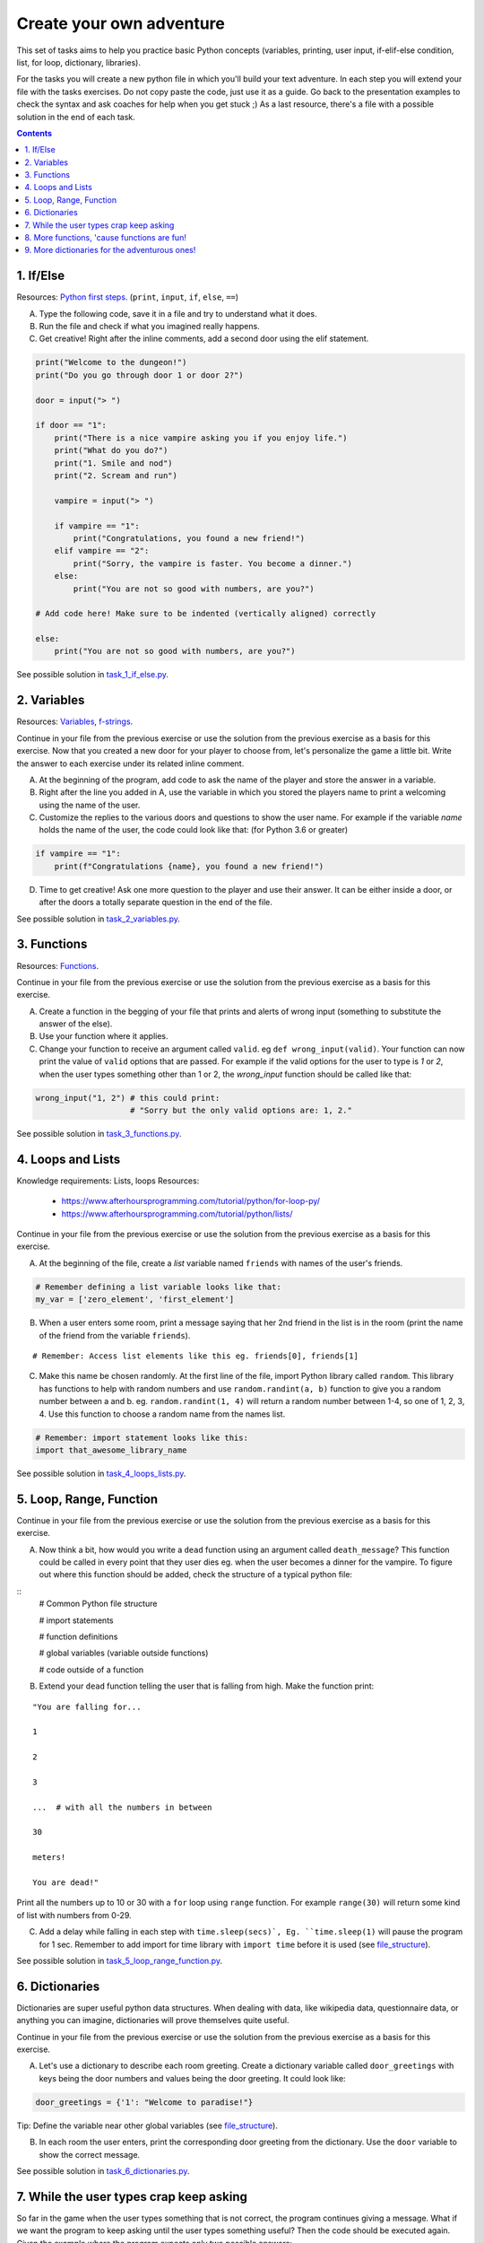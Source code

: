 =========================
Create your own adventure
=========================

This set of tasks aims to help you practice basic Python concepts (variables,
printing, user input, if-elif-else condition, list, for loop, dictionary,
libraries).

For the tasks you will create a new python file in which you'll build your text
adventure. In each step you will extend your file with the tasks exercises. Do
not copy paste the code, just use it as a guide. Go back to the presentation
examples to check the syntax and ask coaches for help when you get stuck ;) As
a last resource, there's a file with a possible solution in the end of each task.


.. contents::


1. If/Else
==========


Resources: `Python first steps <https://python.swaroopch.com/first_steps.html>`_. (``print``, ``input``, ``if``, ``else``, ``==``)

A) Type the following code, save it in a file and try to understand what
   it does.

B) Run the file and check if what you imagined really happens.

C) Get creative! Right after the inline comments, add a second door using
   the elif statement.

.. code-block:: python

    print("Welcome to the dungeon!")
    print("Do you go through door 1 or door 2?")

    door = input("> ")

    if door == "1":
        print("There is a nice vampire asking you if you enjoy life.")
        print("What do you do?")
        print("1. Smile and nod")
        print("2. Scream and run")

        vampire = input("> ")

        if vampire == "1":
            print("Congratulations, you found a new friend!")
        elif vampire == "2":
            print("Sorry, the vampire is faster. You become a dinner.")
        else:
            print("You are not so good with numbers, are you?")

    # Add code here! Make sure to be indented (vertically aligned) correctly

    else:
        print("You are not so good with numbers, are you?")

See possible solution in `task_1_if_else.py`_.

.. _task_1_if_else.py: adventure_solutions/task_1_if_else.py
 

2. Variables
============

Resources: Variables_, f-strings_.

.. _Variables: https://www.programiz.com/python-programming/variables-constants-literals
.. _f-strings: https://realpython.com/python-f-strings/#f-strings-a-new-and-improved-way-to-format-strings-in-python

Continue in your file from the previous exercise or use the solution from the
previous exercise as a basis for this exercise. Now that you created a new door
for your player to choose from, let's personalize the game a little bit. Write
the answer to each exercise under its related inline comment.

A) At the beginning of the program, add code to ask the name of the player and
   store the answer in a variable.

B) Right after the line you added in A, use the variable in which you stored
   the players name to print a welcoming using the name of the user.

C) Customize the replies to the various doors and questions to show the user
   name. For example if the variable `name` holds the name of the user, the
   code could look like that: (for Python 3.6 or greater)


.. code-block:: python


    if vampire == "1":
        print(f"Congratulations {name}, you found a new friend!")


D) Time to get creative! Ask one more question to the player and use their
   answer. It can be either inside a door, or after the doors a totally
   separate question in the end of the file.

See possible solution in `task_2_variables.py`_.

.. _task_2_variables.py: adventure_solutions/task_2_variables.py


3. Functions
============
Resources: Functions_.

.. _Functions: https://python.swaroopch.com/functions.html

Continue in your file from the previous exercise or use the solution from the
previous exercise as a basis for this exercise.

A) Create a function in the begging of your file that prints and alerts of wrong
   input (something to substitute the answer of the else).

B) Use your function where it applies.

C) Change your function to receive an argument called ``valid``.
   eg ``def wrong_input(valid)``. Your function can now print the value of
   ``valid`` options that are passed. For example if the valid options for
   the user to type is `1` or `2`, when the user types something other than 1
   or 2, the `wrong_input` function should be called like that:

.. code-block:: python

    wrong_input("1, 2") # this could print:
                        # "Sorry but the only valid options are: 1, 2."

See possible solution in `task_3_functions.py`_.

.. _task_3_functions.py: adventure_solutions/task_3_functions.py


4. Loops and Lists
==================
Knowledge requirements: Lists, loops
Resources: 
   * https://www.afterhoursprogramming.com/tutorial/python/for-loop-py/
   * https://www.afterhoursprogramming.com/tutorial/python/lists/

Continue in your file from the previous exercise or use the solution from the
previous exercise as a basis for this exercise.

A) At the beginning of the file, create a *list* variable named ``friends`` with
   names of the user's friends.

.. code-block:: python

    # Remember defining a list variable looks like that:
    my_var = ['zero_element', 'first_element']

B) When a user enters some room, print a message saying that her 2nd friend in
   the list is in the room (print the name of the friend from the variable
   ``friends``).

::

    # Remember: Access list elements like this eg. friends[0], friends[1]

C) Make this name be chosen randomly. At the first line of the file, import
   Python library called ``random``. This library has functions to help with
   random numbers and use ``random.randint(a, b)`` function to give you a random
   number between a and b. eg. ``random.randint(1, 4)`` will return a random
   number between 1-4, so one of 1, 2, 3, 4. Use this function to choose a
   random name from the names list.

.. code-block:: python

    # Remember: import statement looks like this:
    import that_awesome_library_name

See possible solution in `task_4_loops_lists.py`_.

.. _task_4_loops_lists.py: adventure_solutions/task_4_loops_lists.py


5. Loop, Range, Function
========================

Continue in your file from the previous exercise or use the solution from the
previous exercise as a basis for this exercise.

A) Now think a bit, how would you write a ``dead`` function using an argument
   called ``death_message``? This function could be called in every point that
   they user dies eg. when the user becomes a dinner for the vampire. To figure
   out where this function should be added, check the structure of a typical
   python file:

.. _file_structure:

::
    # Common Python file structure

    # import statements

    # function definitions

    # global variables (variable outside functions)

    # code outside of a function

B) Extend your ``dead`` function telling the user that is falling from high.
   Make the function print:

::

    "You are falling for...

    1

    2

    3

    ...  # with all the numbers in between

    30

    meters!

    You are dead!"


Print all the numbers up to 10 or 30 with a ``for`` loop using ``range``
function. For example ``range(30)`` will return some kind of list with numbers
from 0-29.

C) Add a delay while falling in each step with ``time.sleep(secs)`, Eg.
   ``time.sleep(1)`` will pause the program for 1 sec. Remember to add import
   for time library with ``import time`` before it is used (see file_structure_).

See possible solution in `task_5_loop_range_function.py`_.

.. _task_5_loop_range_function.py: adventure_solutions/task_5_loop_range_function.py


6. Dictionaries
===============

Dictionaries are super useful python data structures. When dealing with data,
like wikipedia data, questionnaire data, or anything you can imagine,
dictionaries will prove themselves quite useful.

Continue in your file from the previous exercise or use the solution from the
previous exercise as a basis for this exercise.

A) Let's use a dictionary to describe each room greeting. Create a dictionary
   variable called ``door_greetings`` with keys being the door numbers and
   values being the door greeting. It could look like:

.. code-block:: python

   door_greetings = {'1': "Welcome to paradise!"}

::

Tip:
Define the variable near other global variables (see file_structure_).

B) In each room the user enters, print the corresponding door greeting from the
   dictionary. Use the ``door`` variable to show the correct message.

See possible solution in `task_6_dictionaries.py`_.

.. _task_6_dictionaries.py: adventure_solutions/task_6_dictionaries.py


7. While the user types crap keep asking
========================================

So far in the game when the user types something that is not correct, the
program continues giving a message. What if we want the program to keep asking
until the user types something useful? Then the code should be executed again.
Given the example where the program expects only two possible answers:

Example ``Invalid message``:

.. code-block:: python

    number = input('Choose a door (1/2):')

    if number != '1' and number != '2':
        print('Only 1 or 2 is valid!!!!')

The code could be repeated with a `while` loop. Any command inside while
(indented under while) would be repeated while the condition is valid.

Example ``while``:

.. code-block:: python

    number = 0
    while number != 'n':
        number = input('Do you want me to ask you again (y/n)?')

A) In a new file type the code from the example ``Invalid message`` above and
   make it repeat until the user types a valid option.

B) Now that you practiced a bit ``while``, use it in the main adventure file.
   Continue in your file from the previous exercise or use the solution from the
   previous exercise as a basis for this exercise. Make the program keep asking
   for a valid door while the user doesn't give an acceptable answer.

See possible solution in `task_7_while.py`_.

.. _task_7_while.py: adventure_solutions/task_7_while.py


8. More functions, 'cause functions are fun!
============================================

Practice more functions. Make a new file and use the code below. The code is not
valid because the used ``your_room`` function is not yet defined.

A) Get creative, write a function ``your_room``. Check where it is called in the
   room.

.. code-block:: python

    from sys import exit  # exit builtin function is used to terminate the program

    # start room
    def start():

        choice = input("There is a door to your right and left."
                       "Which one do you take? ")

        if choice == "left":
            bank_room()
        elif choice == "right":
            your_room()  # you need to create the function your_room
        else:
            dead("You stumble around the room until you starve.")

    # second room
    def bank_room():

        choice = input("This room is full of money."
                       "How many bank note bundles do you take? ")

        if choice.isdigit():

            if int(choice) > 0 and int(choice) < 50:
                print("Nice, you're not greedy, you win!")
                exit(0)
            elif int(choice) > 50:
                dead("You greedy bastard!")

        else:
            dead("Man, learn to type a number.")

    def dead(message):
        print(message, "You are dead.")
        exit(0)

    start()


See possible solution in `task_8_more_functions.py`_.

.. _task_8_more_functions.py: adventure_solutions/task_8_more_functions.py

9. More dictionaries for the adventurous ones!
==============================================

Use the dictionary adventure below to control the game play instead of if-else
statements.

The values of a dictionary can be dictionaries as well, that have values lists
with elements that can be lists or dictionaries as well. This can lead to a
pretty complicated data structure. For example:

.. code-block:: python

    map = {
        'sea': [
            {'boat1': ['maria', 'elena', 'stella']},
            {'boat2': ['jose', 'jes', 'katya']}],
        'shore': [
            {'building1': ['irina', 'fei', 'persa']}
        ]
    }


The code above is a representation of  ``map``, with the keys ``sea`` and
``shore``. Each of these keys have as values lists. The value of ``sea`` is
``[{'boat1': ['maria', 'elena', 'stella']}, {'boat2': ['jose', 'jes', 'katya']}]``
which is a list with 2 dictionary elements, each one is a dictionary with the
key being the boat name and the value being the passengers. To print eg the
passengers of ``boat2`` one shall do ``print(map['sea'][0]['boat2'])``.

We will use such a complex dictionary to control the adventure game. Create a
new file and type the code below. The dictionary ``adventure`` that has as
values dictionaries as well, includes all the text needed to play the game. The
value of a door, eg door '1', is also a dictionary, with key ``'greeting'``
which is the text to show when the user enters the room and ``"options"`` which
is a list of dictionaries with the "action" to display and then the "result" to
show to the user when they choose this option. Currently only the door 1 is
defined.


A) Take some time to understand the structure of the dictionary adventure in the
   code below. Copy this code to a new file and continue the program in the
   indicated line and print the greeting of the chosen door, using the value
   from the dictionary. Eg. the greeting of the door '1' can be accessed with
   ``adventure['1']['greeting']`` or if the door number is in a variable called
   door, ``adventure[door]['greeting']`` will get the greeting for the variable
   door from the dictionary. This value can be passed directly into a print
   statement.

B) Exactly after the print of the greeting, print the possible actions for each
   option of the chosen door.
   eg:

::

    1. Smile and node

    2. Scream and run


Tips:
    * Accessing the action of the first option of the first door can be done
      with  ``adventure['1']['options'][0]['action']``
    * ``for`` loop is needed to go through the list of options.
    * To show the number of each option python ``enumerate`` function can be
      useful, http://book.pythontips.com/en/latest/enumerate.html

C) Add more options to door ``'1'``.

D) Add more doors to the ``adventure`` dictionary.

    Tip: Copy paste the structure of door '1' and change the values to avoid
    missing commas and parenthesis, but remember to add a comma before your new
    values.

E) If the chosen door is not available in adventure, show a message. Tip to
   check if a value is one of the dictionary keys, the ``"in"`` or the
   ``"not in"`` can be used. eg. ``if door in adventure``.


.. code-block:: python

    adventure = {
        '1': {
            'greeting': 'There is a nice vampire asking you if you enjoy life.'
                        'What do you do?',
            'options': [
                {
                    'action': 'Smile and nod',
                    'result': 'Congratulations, you found a new friend!'
                },
                {
                    'action': 'Scream and run',
                    'result': 'Sorry the vampire is faster, you are dead!'
                },
                # Exercise C
            ]
        },
        # Exercise D
    }

    doors = '/'.join(adventure.keys())   # join() is python method to make one
                                         # string out of a list of things
                                         # adventure.keys() is a list with all
                                         # the dictionary keys, in that case is
                                         # only door ['1']
    print(f"Which door do you choose ({doors}) ?")

    door = input("> ")

    # Exercise A - print greeting to the chosen door

    # Exercise B - print user options with their number

    # Exercise C - if the door is not in the available options print a message
